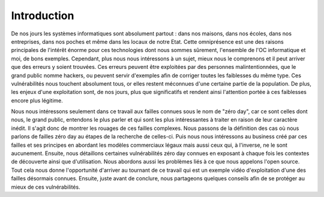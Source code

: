 .. _introduction.rst:

Introduction
############


De nos jours les systèmes informatiques sont absolument partout : dans nos maisons, dans nos écoles, dans nos entreprises, dans nos poches et même dans les locaux de notre Etat.
Cette omniprésence est une des raisons principales de l'intérêt énorme pour ces technologies dont nous sommes sûrement, l'ensemble de l'OC informatique et moi, de bons exemples.
Cependant, plus nous nous intéressons à un sujet, mieux nous le comprenons et il peut arriver que des erreurs y soient trouvées.
Ces erreurs peuvent être exploitées par des personnes malintentionnées, que le grand public nomme hackers, ou peuvent servir d'exemples afin de corriger toutes les faiblesses du même type.
Ces vulnérabilités nous touchent absolument tous, or elles restent méconnues d'une certaine partie de la population.
De plus, les enjeux d'une exploitation sont, de nos jours, plus que significatifs et rendent ainsi l'attention portée à ces faiblesses encore plus légitime.

Nous nous intéressons seulement dans ce travail aux failles connues sous le nom de "zéro day", car ce sont celles dont nous, le grand public, entendons le plus parler et qui sont les plus intéressantes à traiter en raison de leur caractère inédit.
Il s'agit donc de montrer les rouages de ces failles complexes.
Nous passons de la définition des cas où nous parlons de failles zéro day au étapes de la recherche de celles-ci.
Puis nous nous intéressons au business créé par ces failles et ses principes en abordant les modèles commerciaux légaux mais aussi ceux qui, à l'inverse, ne le sont aucunement.
Ensuite, nous détaillons certaines vulnérabilités zéro day connues en exposant à chaque fois les contextes de découverte ainsi que d'utilisation. 
Nous abordons aussi les problèmes liés à ce que nous appelons l'open source.
Tout cela nous donne l'opportunité d'arriver au tournant de ce travail qui est un exemple vidéo d'exploitation d'une des failles désormais connues.
Ensuite, juste avant de conclure, nous partageons quelques conseils afin de se protéger au mieux de ces vulnérabilités.




